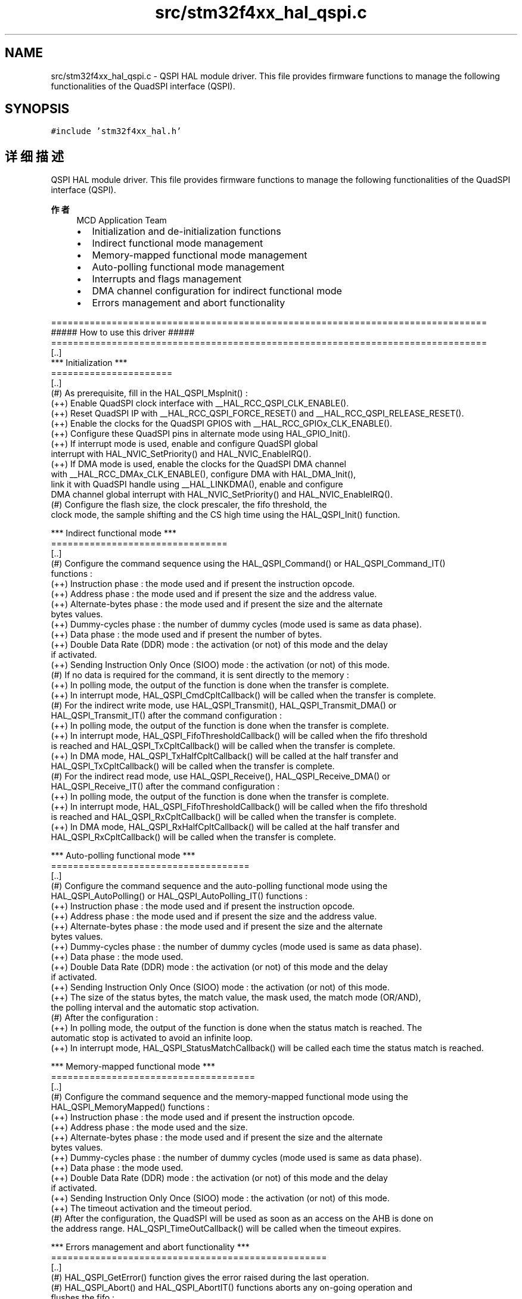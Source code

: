 .TH "src/stm32f4xx_hal_qspi.c" 3 "2020年 八月 7日 星期五" "Version 1.24.0" "STM32F4_HAL" \" -*- nroff -*-
.ad l
.nh
.SH NAME
src/stm32f4xx_hal_qspi.c \- QSPI HAL module driver\&. This file provides firmware functions to manage the following functionalities of the QuadSPI interface (QSPI)\&.  

.SH SYNOPSIS
.br
.PP
\fC#include 'stm32f4xx_hal\&.h'\fP
.br

.SH "详细描述"
.PP 
QSPI HAL module driver\&. This file provides firmware functions to manage the following functionalities of the QuadSPI interface (QSPI)\&. 


.PP
\fB作者\fP
.RS 4
MCD Application Team
.IP "\(bu" 2
Initialization and de-initialization functions
.IP "\(bu" 2
Indirect functional mode management
.IP "\(bu" 2
Memory-mapped functional mode management
.IP "\(bu" 2
Auto-polling functional mode management
.IP "\(bu" 2
Interrupts and flags management
.IP "\(bu" 2
DMA channel configuration for indirect functional mode
.IP "\(bu" 2
Errors management and abort functionality
.PP
.RE
.PP
.PP
.nf
===============================================================================
                       ##### How to use this driver #####
===============================================================================
 [..]
   *** Initialization ***
   ======================
   [..]
     (#) As prerequisite, fill in the HAL_QSPI_MspInit() :
       (++) Enable QuadSPI clock interface with __HAL_RCC_QSPI_CLK_ENABLE().
       (++) Reset QuadSPI IP with __HAL_RCC_QSPI_FORCE_RESET() and __HAL_RCC_QSPI_RELEASE_RESET().
       (++) Enable the clocks for the QuadSPI GPIOS with __HAL_RCC_GPIOx_CLK_ENABLE().
       (++) Configure these QuadSPI pins in alternate mode using HAL_GPIO_Init().
       (++) If interrupt mode is used, enable and configure QuadSPI global
           interrupt with HAL_NVIC_SetPriority() and HAL_NVIC_EnableIRQ().
       (++) If DMA mode is used, enable the clocks for the QuadSPI DMA channel 
           with __HAL_RCC_DMAx_CLK_ENABLE(), configure DMA with HAL_DMA_Init(), 
           link it with QuadSPI handle using __HAL_LINKDMA(), enable and configure 
           DMA channel global interrupt with HAL_NVIC_SetPriority() and HAL_NVIC_EnableIRQ().
     (#) Configure the flash size, the clock prescaler, the fifo threshold, the
         clock mode, the sample shifting and the CS high time using the HAL_QSPI_Init() function.

   *** Indirect functional mode ***
   ================================
   [..]
     (#) Configure the command sequence using the HAL_QSPI_Command() or HAL_QSPI_Command_IT() 
         functions :
        (++) Instruction phase : the mode used and if present the instruction opcode.
        (++) Address phase : the mode used and if present the size and the address value.
        (++) Alternate-bytes phase : the mode used and if present the size and the alternate 
            bytes values.
        (++) Dummy-cycles phase : the number of dummy cycles (mode used is same as data phase).
        (++) Data phase : the mode used and if present the number of bytes.
        (++) Double Data Rate (DDR) mode : the activation (or not) of this mode and the delay 
            if activated.
        (++) Sending Instruction Only Once (SIOO) mode : the activation (or not) of this mode.
     (#) If no data is required for the command, it is sent directly to the memory :
        (++) In polling mode, the output of the function is done when the transfer is complete.
        (++) In interrupt mode, HAL_QSPI_CmdCpltCallback() will be called when the transfer is complete.
     (#) For the indirect write mode, use HAL_QSPI_Transmit(), HAL_QSPI_Transmit_DMA() or 
         HAL_QSPI_Transmit_IT() after the command configuration :
        (++) In polling mode, the output of the function is done when the transfer is complete.
        (++) In interrupt mode, HAL_QSPI_FifoThresholdCallback() will be called when the fifo threshold 
            is reached and HAL_QSPI_TxCpltCallback() will be called when the transfer is complete.
        (++) In DMA mode, HAL_QSPI_TxHalfCpltCallback() will be called at the half transfer and 
            HAL_QSPI_TxCpltCallback() will be called when the transfer is complete.
     (#) For the indirect read mode, use HAL_QSPI_Receive(), HAL_QSPI_Receive_DMA() or 
         HAL_QSPI_Receive_IT() after the command configuration :
        (++) In polling mode, the output of the function is done when the transfer is complete.
        (++) In interrupt mode, HAL_QSPI_FifoThresholdCallback() will be called when the fifo threshold 
            is reached and HAL_QSPI_RxCpltCallback() will be called when the transfer is complete.
        (++) In DMA mode, HAL_QSPI_RxHalfCpltCallback() will be called at the half transfer and 
            HAL_QSPI_RxCpltCallback() will be called when the transfer is complete.

   *** Auto-polling functional mode ***
   ====================================
   [..]
     (#) Configure the command sequence and the auto-polling functional mode using the 
         HAL_QSPI_AutoPolling() or HAL_QSPI_AutoPolling_IT() functions :
        (++) Instruction phase : the mode used and if present the instruction opcode.
        (++) Address phase : the mode used and if present the size and the address value.
        (++) Alternate-bytes phase : the mode used and if present the size and the alternate 
            bytes values.
        (++) Dummy-cycles phase : the number of dummy cycles (mode used is same as data phase).
        (++) Data phase : the mode used.
        (++) Double Data Rate (DDR) mode : the activation (or not) of this mode and the delay 
            if activated.
        (++) Sending Instruction Only Once (SIOO) mode : the activation (or not) of this mode.
        (++) The size of the status bytes, the match value, the mask used, the match mode (OR/AND),
            the polling interval and the automatic stop activation.
     (#) After the configuration :
        (++) In polling mode, the output of the function is done when the status match is reached. The
            automatic stop is activated to avoid an infinite loop.
        (++) In interrupt mode, HAL_QSPI_StatusMatchCallback() will be called each time the status match is reached.

   *** Memory-mapped functional mode ***
   =====================================
   [..]
     (#) Configure the command sequence and the memory-mapped functional mode using the 
         HAL_QSPI_MemoryMapped() functions :
        (++) Instruction phase : the mode used and if present the instruction opcode.
        (++) Address phase : the mode used and the size.
        (++) Alternate-bytes phase : the mode used and if present the size and the alternate 
            bytes values.
        (++) Dummy-cycles phase : the number of dummy cycles (mode used is same as data phase).
        (++) Data phase : the mode used.
        (++) Double Data Rate (DDR) mode : the activation (or not) of this mode and the delay 
            if activated.
        (++) Sending Instruction Only Once (SIOO) mode : the activation (or not) of this mode.
        (++) The timeout activation and the timeout period.
     (#) After the configuration, the QuadSPI will be used as soon as an access on the AHB is done on 
         the address range. HAL_QSPI_TimeOutCallback() will be called when the timeout expires.

   *** Errors management and abort functionality ***
   ==================================================
   [..]
     (#) HAL_QSPI_GetError() function gives the error raised during the last operation.
     (#) HAL_QSPI_Abort() and HAL_QSPI_AbortIT() functions aborts any on-going operation and 
         flushes the fifo :
        (++) In polling mode, the output of the function is done when the transfer 
             complete bit is set and the busy bit cleared.
        (++) In interrupt mode, HAL_QSPI_AbortCpltCallback() will be called when 
             the transfer complete bi is set.

   *** Control functions ***
   =========================
   [..]
     (#) HAL_QSPI_GetState() function gives the current state of the HAL QuadSPI driver.
     (#) HAL_QSPI_SetTimeout() function configures the timeout value used in the driver.
     (#) HAL_QSPI_SetFifoThreshold() function configures the threshold on the Fifo of the QSPI IP.
     (#) HAL_QSPI_GetFifoThreshold() function gives the current of the Fifo's threshold

   *** Callback registration ***
   =============================================
   [..]
     The compilation define  USE_HAL_QSPI_REGISTER_CALLBACKS when set to 1
     allows the user to configure dynamically the driver callbacks.

     Use Functions @ref HAL_QSPI_RegisterCallback() to register a user callback,
     it allows to register following callbacks:
       (+) ErrorCallback : callback when error occurs.
       (+) AbortCpltCallback : callback when abort is completed.
       (+) FifoThresholdCallback : callback when the fifo threshold is reached.
       (+) CmdCpltCallback : callback when a command without data is completed.
       (+) RxCpltCallback : callback when a reception transfer is completed.
       (+) TxCpltCallback : callback when a transmission transfer is completed.
       (+) RxHalfCpltCallback : callback when half of the reception transfer is completed.
       (+) TxHalfCpltCallback : callback when half of the transmission transfer is completed.
       (+) StatusMatchCallback : callback when a status match occurs.
       (+) TimeOutCallback : callback when the timeout perioed expires.
       (+) MspInitCallback    : QSPI MspInit.
       (+) MspDeInitCallback  : QSPI MspDeInit.
     This function takes as parameters the HAL peripheral handle, the Callback ID
     and a pointer to the user callback function.

     Use function @ref HAL_QSPI_UnRegisterCallback() to reset a callback to the default
     weak (surcharged) function. It allows to reset following callbacks:
       (+) ErrorCallback : callback when error occurs.
       (+) AbortCpltCallback : callback when abort is completed.
       (+) FifoThresholdCallback : callback when the fifo threshold is reached.
       (+) CmdCpltCallback : callback when a command without data is completed.
       (+) RxCpltCallback : callback when a reception transfer is completed.
       (+) TxCpltCallback : callback when a transmission transfer is completed.
       (+) RxHalfCpltCallback : callback when half of the reception transfer is completed.
       (+) TxHalfCpltCallback : callback when half of the transmission transfer is completed.
       (+) StatusMatchCallback : callback when a status match occurs.
       (+) TimeOutCallback : callback when the timeout perioed expires.
       (+) MspInitCallback    : QSPI MspInit.
       (+) MspDeInitCallback  : QSPI MspDeInit.
     This function) takes as parameters the HAL peripheral handle and the Callback ID.

     By default, after the @ref HAL_QSPI_Init and if the state is HAL_QSPI_STATE_RESET
     all callbacks are reset to the corresponding legacy weak (surcharged) functions.
     Exception done for MspInit and MspDeInit callbacks that are respectively
     reset to the legacy weak (surcharged) functions in the @ref HAL_QSPI_Init
     and @ref  HAL_QSPI_DeInit only when these callbacks are null (not registered beforehand).
     If not, MspInit or MspDeInit are not null, the @ref HAL_QSPI_Init and @ref HAL_QSPI_DeInit
     keep and use the user MspInit/MspDeInit callbacks (registered beforehand)

     Callbacks can be registered/unregistered in READY state only.
     Exception done for MspInit/MspDeInit callbacks that can be registered/unregistered
     in READY or RESET state, thus registered (user) MspInit/DeInit callbacks can be used
     during the Init/DeInit.
     In that case first register the MspInit/MspDeInit user callbacks
     using @ref HAL_QSPI_RegisterCallback before calling @ref HAL_QSPI_DeInit
     or @ref HAL_QSPI_Init function.

     When The compilation define USE_HAL_QSPI_REGISTER_CALLBACKS is set to 0 or
     not defined, the callback registering feature is not available
     and weak (surcharged) callbacks are used.

   *** Workarounds linked to Silicon Limitation ***
   ====================================================
   [..]
     (#) Workarounds Implemented inside HAL Driver
        (++) Extra data written in the FIFO at the end of a read transfer.fi
.PP
.PP
\fB注意\fP
.RS 4
.RE
.PP
.SS "(C) Copyright (c) 2017 STMicroelectronics\&. All rights reserved\&."
.PP
This software component is licensed by ST under BSD 3-Clause license, the 'License'; You may not use this file except in compliance with the License\&. You may obtain a copy of the License at: opensource\&.org/licenses/BSD-3-Clause 
.PP
在文件 \fBstm32f4xx_hal_qspi\&.c\fP 中定义\&.
.SH "作者"
.PP 
由 Doyxgen 通过分析 STM32F4_HAL 的 源代码自动生成\&.
